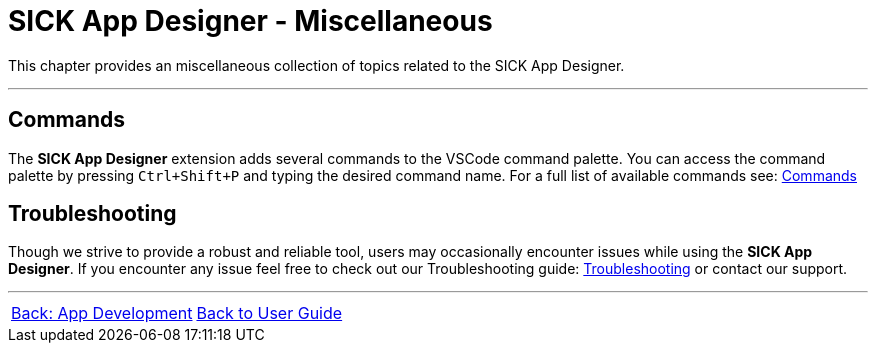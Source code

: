 = SICK App Designer - Miscellaneous

This chapter provides an miscellaneous collection of topics related to the SICK App Designer.

---

== Commands
The *SICK App Designer* extension adds several commands to the VSCode command palette. You can access the command palette by pressing `Ctrl+Shift+P` and typing the desired command name.
For a full list of available commands see: xref:./4.1-Commands/Commands.adoc[Commands]

== Troubleshooting
Though we strive to provide a robust and reliable tool, users may occasionally encounter issues while using the *SICK App Designer*. If you encounter any issue feel free to check out our Troubleshooting guide: xref:./4.2-Troubleshooting/Troubleshooting.adoc[Troubleshooting] or contact our support.


---
[cols="<,^,>", frame=none, grid=none]
|===
|xref:../Chapter_3-App_Development/App-Development.adoc[Back: App Development]|xref:../User-Guide.adoc[Back to User Guide]|
|===